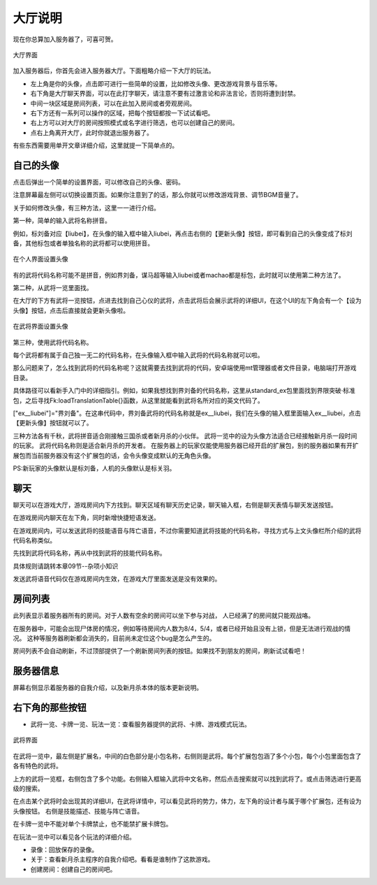 大厅说明
==========

现在你总算加入服务器了，可喜可贺。

.. figure:: pic/4-1.jpg
   :align: center

   大厅界面

加入服务器后，你首先会进入服务器大厅。下面粗略介绍一下大厅的玩法。

- 左上角是你的头像，点击即可进行一些简单的设置，比如修改头像、更改游戏背景与音乐等。
- 右下角是大厅聊天界面，可以在此打字聊天，请注意不要有过激言论和非法言论，否则将遭到封禁。
- 中间一块区域是房间列表，可以在此加入房间或者旁观房间。
- 右下方还有一系列可以操作的区域，把每个按钮都按一下试试看吧。
- 右上方可以对大厅的房间按照模式或名字进行筛选，也可以创建自己的房间。
- 点右上角离开大厅，此时你就退出服务器了。

有些东西需要用单开文章详细介绍，这里就提一下简单点的。

自己的头像
----------

点击后弹出一个简单的设置界面，可以修改自己的头像、密码。

注意屏幕最左侧可以切换设置页面。如果你注意到了的话，那么你就可以修改游戏背景、调节BGM音量了。

关于如何修改头像，有三种方法，这里一一进行介绍。

第一种，简单的输入武将名称拼音。

例如，标刘备对应【liubei】，在头像的输入框中输入liubei，再点击右侧的【更新头像】按钮，即可看到自己的头像变成了标刘备，其他标包或者单独名称的武将都可以使用拼音。

.. figure:: pic/4-2.jpg
   :align: center

   在个人界面设置头像

有的武将代码名称可能不是拼音，例如界刘备，谋马超等输入liubei或者machao都是标包，此时就可以使用第二种方法了。

第二种，从武将一览里面找。

在大厅的下方有武将一览按钮，点进去找到自己心仪的武将，点击武将后会展示武将的详细UI，在这个UI的左下角会有一个【设为头像】按钮，点击后直接就会更新头像啦。

.. figure:: pic/4-3.jpg
   :align: center

   在武将界面设置头像

第三种，使用武将代码名称。

每个武将都有属于自己独一无二的代码名称，在头像输入框中输入武将的代码名称就可以啦。

那么问题来了，怎么找到武将的代码名称呢？这就需要去找到武将的代码，安卓端使用mt管理器或者文件目录，电脑端打开游戏目录。

具体路径可以看新手入门中的详细指引。例如，如果我想找到界刘备的代码名称，这里从standard_ex包里面找到界限突破·标准包，之后寻找Fk:loadTranslationTable{}函数，从这里就能看到武将名所对应的英文代码了。

["ex__liubei"]="界刘备"。在这串代码中，界刘备武将的代码名称就是ex__liubei，我们在头像的输入框里面输入ex__liubei，点击【更新头像】按钮就可以了。

三种方法各有千秋，武将拼音适合刚接触三国杀或者新月杀的小伙伴。
武将一览中的设为头像方法适合已经接触新月杀一段时间的玩家。
武将代码名称则是适合新月杀的开发者。
在服务器上的玩家仅能使用服务器已经开启的扩展包，别的服务器如果有开扩展包而当前服务器没有这个扩展包的话，会令头像变成默认的无角色头像。

PS:新玩家的头像默认是标刘备，人机的头像默认是标关羽。

聊天
-----

聊天可以在游戏大厅，游戏房间内下方找到。聊天区域有聊天历史记录，聊天输入框，右侧是聊天表情与聊天发送按钮。

在游戏房间内聊天在左下角，同时新增快捷短语发送。

在游戏房间内，可以发送武将的技能语音与阵亡语音，不过你需要知道武将技能的代码名称，寻找方式与上文头像栏所介绍的武将代码名称类似。

先找到武将代码名称，再从中找到武将的技能代码名称。

具体规则请跳转本章09节--杂项小知识

发送武将语音代码仅在游戏房间内生效，在游戏大厅里面发送是没有效果的。


房间列表
---------

此列表显示着服务器所有的房间。对于人数有空余的房间可以坐下参与对战，
人已经满了的房间就只能观战咯。

在服务器中，可能会出现尸体房的情况，例如等待房间内人数为8/4，5/4，或者已经开始且没有上锁，但是无法进行观战的情况。
这种等服务器刷新都会消失的，目前尚未定位这个bug是怎么产生的。

房间列表不会自动刷新，不过顶部提供了一个刷新房间列表的按钮。如果找不到朋友的房间，刷新试试看吧！

服务器信息
-----------

屏幕右侧显示着服务器的自我介绍，以及新月杀本体的版本更新说明。

右下角的那些按钮
-----------------

- 武将一览、卡牌一览、玩法一览：查看服务器提供的武将、卡牌、游戏模式玩法。

.. figure:: pic/4-4.jpg
   :align: center

   武将界面

在武将一览中，最左侧是扩展名，中间的白色部分是小包名称，右侧则是武将。每个扩展包包涵了多个小包，每个小包里面包含了各有特色的武将。

上方的武将一览框，右侧包含了多个功能。右侧输入框输入武将中文名称，然后点击搜索就可以找到武将了。或点击筛选进行更高级的搜索。

在点击某个武将时会出现其的详细UI，在武将详情中，可以看见武将的势力，体力，左下角的设计者与属于哪个扩展包，还有设为头像按钮。
右侧是技能描述、技能与阵亡语音。

在卡牌一览中不能对单个卡牌禁止，也不能禁扩展卡牌包。

在玩法一览中可以看见各个玩法的详细介绍。

- 录像：回放保存的录像。
- 关于：查看新月杀主程序的自我介绍吧。看看是谁制作了这款游戏。
- 创建房间：创建自己的房间吧。
